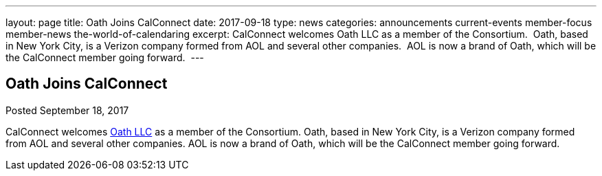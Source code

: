 ---
layout: page
title: Oath Joins CalConnect
date: 2017-09-18
type: news
categories: announcements current-events member-focus member-news the-world-of-calendaring
excerpt: CalConnect welcomes Oath LLC as a member of the Consortium.  Oath, based in New York City, is a Verizon company formed from AOL and several other companies.  AOL is now a brand of Oath, which will be the CalConnect member going forward. 
---

== Oath Joins CalConnect

Posted September 18, 2017 

CalConnect welcomes http://www.oath.com[Oath LLC] as a member of the Consortium. Oath, based in New York City, is a Verizon company formed from AOL and several other companies. AOL is now a brand of Oath, which will be the CalConnect member going forward.&nbsp;


